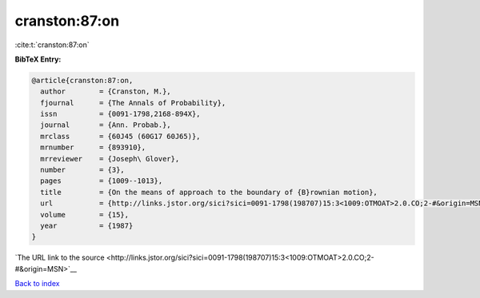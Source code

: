 cranston:87:on
==============

:cite:t:`cranston:87:on`

**BibTeX Entry:**

.. code-block:: bibtex

   @article{cranston:87:on,
     author        = {Cranston, M.},
     fjournal      = {The Annals of Probability},
     issn          = {0091-1798,2168-894X},
     journal       = {Ann. Probab.},
     mrclass       = {60J45 (60G17 60J65)},
     mrnumber      = {893910},
     mrreviewer    = {Joseph\ Glover},
     number        = {3},
     pages         = {1009--1013},
     title         = {On the means of approach to the boundary of {B}rownian motion},
     url           = {http://links.jstor.org/sici?sici=0091-1798(198707)15:3<1009:OTMOAT>2.0.CO;2-#&origin=MSN},
     volume        = {15},
     year          = {1987}
   }

`The URL link to the source <http://links.jstor.org/sici?sici=0091-1798(198707)15:3<1009:OTMOAT>2.0.CO;2-#&origin=MSN>`__


`Back to index <../By-Cite-Keys.html>`__
